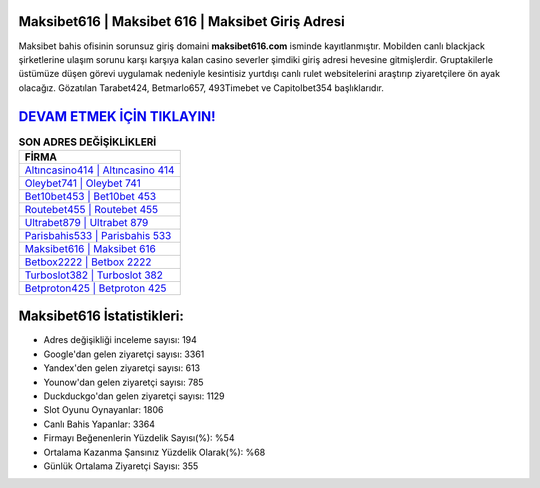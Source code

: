 ﻿Maksibet616 | Maksibet 616 | Maksibet Giriş Adresi
===================================

.. image:: images/maksibet-giris.jpg
   :width: 600
   
Maksibet bahis ofisinin sorunsuz giriş domaini **maksibet616.com** isminde kayıtlanmıştır. Mobilden canlı blackjack şirketlerine ulaşım sorunu karşı karşıya kalan casino severler şimdiki giriş adresi hevesine gitmişlerdir. Gruptakilerle üstümüze düşen görevi uygulamak nedeniyle kesintisiz yurtdışı canlı rulet websitelerini araştırıp ziyaretçilere ön ayak olacağız. Gözatılan Tarabet424, Betmarlo657, 493Timebet ve Capitolbet354 başlıklarıdır.

`DEVAM ETMEK İÇİN TIKLAYIN! <https://uclck.me/gonow>`_
==============

.. list-table:: **SON ADRES DEĞİŞİKLİKLERİ**
   :widths: 100
   :header-rows: 1

   * - FİRMA
   * - `Altıncasino414 | Altıncasino 414 <altincasino414-altincasino-414-altincasino-giris-adresi.html>`_
   * - `Oleybet741 | Oleybet 741 <oleybet741-oleybet-741-oleybet-giris-adresi.html>`_
   * - `Bet10bet453 | Bet10bet 453 <bet10bet453-bet10bet-453-bet10bet-giris-adresi.html>`_	 
   * - `Routebet455 | Routebet 455 <routebet455-routebet-455-routebet-giris-adresi.html>`_	 
   * - `Ultrabet879 | Ultrabet 879 <ultrabet879-ultrabet-879-ultrabet-giris-adresi.html>`_ 
   * - `Parisbahis533 | Parisbahis 533 <parisbahis533-parisbahis-533-parisbahis-giris-adresi.html>`_
   * - `Maksibet616 | Maksibet 616 <maksibet616-maksibet-616-maksibet-giris-adresi.html>`_	 
   * - `Betbox2222 | Betbox 2222 <betbox2222-betbox-2222-betbox-giris-adresi.html>`_
   * - `Turboslot382 | Turboslot 382 <turboslot382-turboslot-382-turboslot-giris-adresi.html>`_
   * - `Betproton425 | Betproton 425 <betproton425-betproton-425-betproton-giris-adresi.html>`_
	 
Maksibet616 İstatistikleri:
===================================	 
* Adres değişikliği inceleme sayısı: 194
* Google'dan gelen ziyaretçi sayısı: 3361
* Yandex'den gelen ziyaretçi sayısı: 613
* Younow'dan gelen ziyaretçi sayısı: 785
* Duckduckgo'dan gelen ziyaretçi sayısı: 1129
* Slot Oyunu Oynayanlar: 1806
* Canlı Bahis Yapanlar: 3364
* Firmayı Beğenenlerin Yüzdelik Sayısı(%): %54
* Ortalama Kazanma Şansınız Yüzdelik Olarak(%): %68
* Günlük Ortalama Ziyaretçi Sayısı: 355
